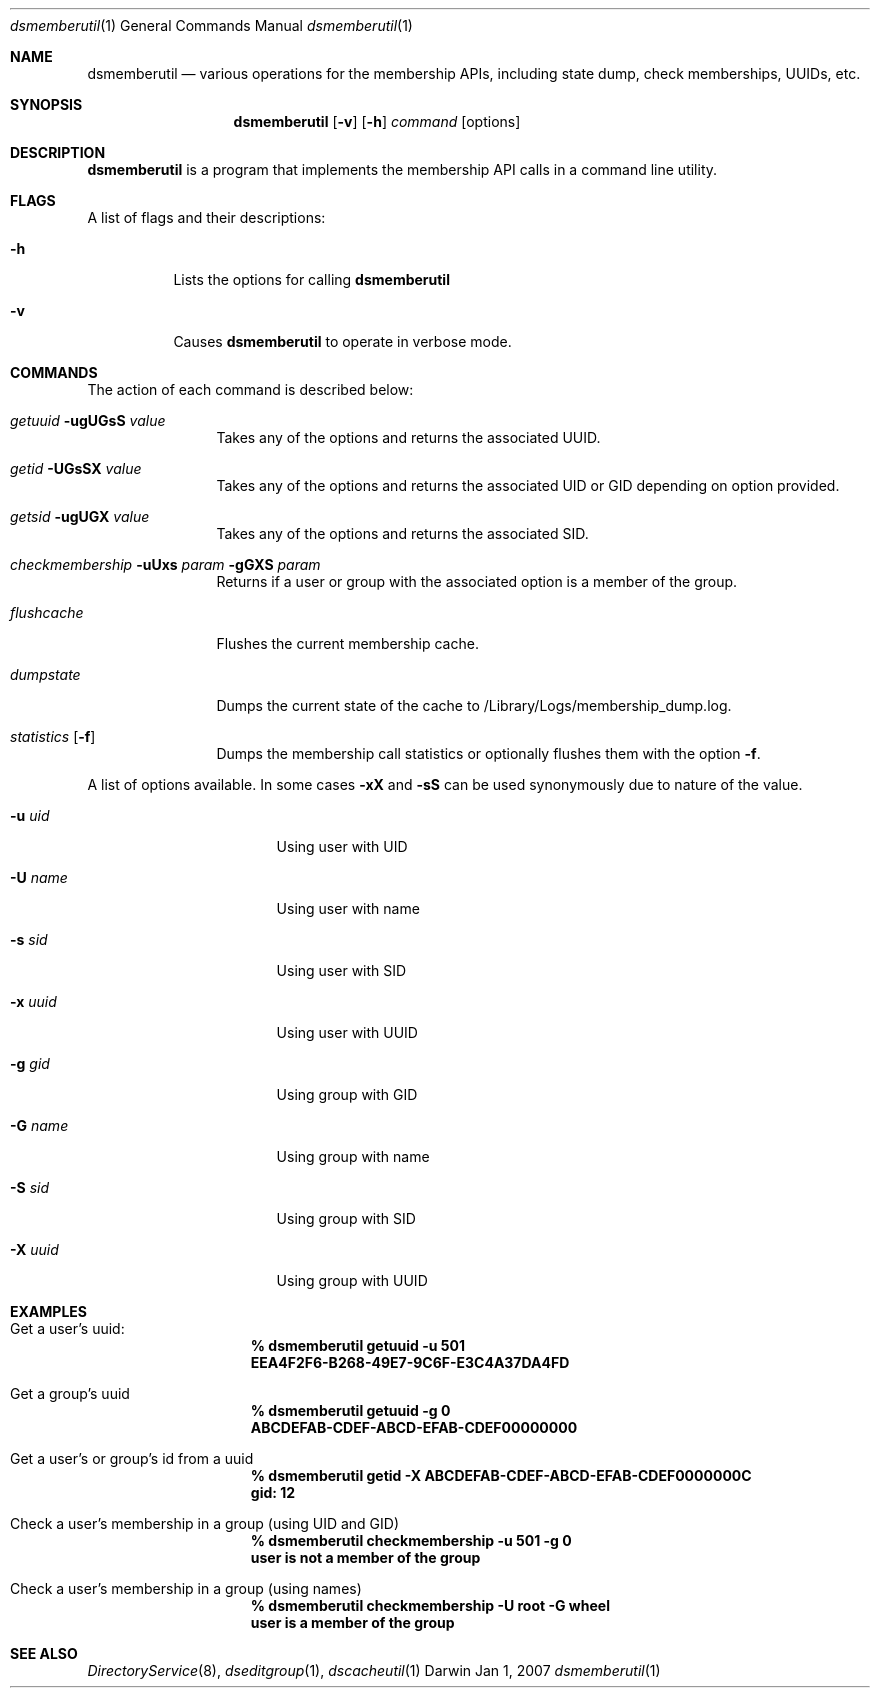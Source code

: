 .Dd Jan 1, 2007
.Dt dsmemberutil 1
.Os Darwin
.Sh NAME
.Nm dsmemberutil
.Nd various operations for the membership APIs, including state dump, check memberships, UUIDs, etc.
.Sh SYNOPSIS
.Nm
.Op Fl v
.Op Fl h
.Ar command
.Op options
.Pp
.Sh DESCRIPTION
.Nm
is a program that implements the membership API calls in a command line utility.  
.Pp
.Sh FLAGS
A list of flags and their descriptions:
.Bl -tag -width -ident
.It Fl h
Lists the options for calling
.Nm
.It Fl v
Causes
.Nm
to operate in verbose mode.
.El
.Pp
.Sh COMMANDS
The action of each command is described below:
.Bl -tag -width "xxxxxxxxxx"
.It Ar getuuid Fl ugUGsS Ar value
Takes any of the options and returns the associated UUID.
.It Ar getid Fl UGsSX Ar value
Takes any of the options and returns the associated UID or GID depending on option provided.
.It Ar getsid Fl ugUGX Ar value
Takes any of the options and returns the associated SID.
.It Ar checkmembership Fl uUxs Ar param Fl gGXS Ar param
Returns if a user or group with the associated option is a member of the group.
.It Ar flushcache
Flushes the current membership cache.
.It Ar dumpstate
Dumps the current state of the cache to /Library/Logs/membership_dump.log.
.It Ar statistics Op Fl f
Dumps the membership call statistics or optionally flushes them with the option
.Fl f .
.El
.Pp
A list of options available. In some cases 
.Fl xX 
and
.Fl sS
can be used synonymously due to nature of the value.
.Bl -tag -width "-x xxxxxxxxxxxx"
.It Fl u Ar uid
Using user with UID
.It Fl U Ar name
Using user with name
.It Fl s Ar sid
Using user with SID
.It Fl x Ar uuid
Using user with UUID
.It Fl g Ar gid
Using group with GID
.It Fl G Ar name
Using group with name
.It Fl S Ar sid
Using group with SID
.It Fl X Ar uuid
Using group with UUID
.El
.Sh EXAMPLES
.Pp
.Bl -tag -width -indent  \" Differs from above in tag removed 
.It Get a user's uuid:
.Dl % dsmemberutil getuuid -u 501
.Dl EEA4F2F6-B268-49E7-9C6F-E3C4A37DA4FD
.It Get a group's uuid
.Dl % dsmemberutil getuuid -g 0
.Dl ABCDEFAB-CDEF-ABCD-EFAB-CDEF00000000
.It Get a user's or group's id from a uuid
.Dl % dsmemberutil getid -X ABCDEFAB-CDEF-ABCD-EFAB-CDEF0000000C
.Dl gid: 12
.It Check a user's membership in a group (using UID and GID)
.Dl % dsmemberutil checkmembership -u 501 -g 0
.Dl user is not a member of the group
.It Check a user's membership in a group (using names)
.Dl % dsmemberutil checkmembership -U root -G wheel
.Dl user is a member of the group
.El                      \" Ends the list
.Pp
.Sh SEE ALSO
.Xr DirectoryService 8 ,
.Xr dseditgroup 1 ,
.Xr dscacheutil 1
